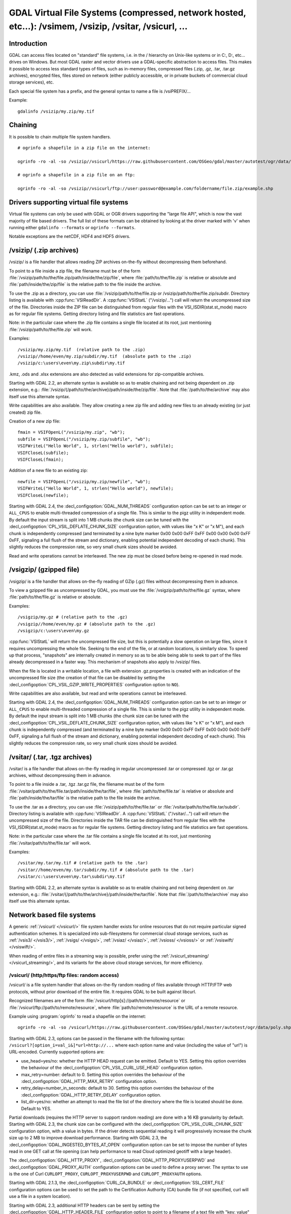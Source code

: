 .. _virtual_file_systems:

===========================================================================================================
GDAL Virtual File Systems (compressed, network hosted, etc...): /vsimem, /vsizip, /vsitar, /vsicurl, ...
===========================================================================================================

Introduction
------------

GDAL can access files located on "standard" file systems, i.e. in the / hierarchy on Unix-like systems or in C:\, D:\, etc... drives on Windows. But most GDAL raster and vector drivers use a GDAL-specific abstraction to access files. This makes it possible to access less standard types of files, such as in-memory files, compressed files (.zip, .gz, .tar, .tar.gz archives), encrypted files, files stored on network (either publicly accessible, or in private buckets of commercial cloud storage services), etc.

Each special file system has a prefix, and the general syntax to name a file is /vsiPREFIX/...

Example:

::

    gdalinfo /vsizip/my.zip/my.tif

Chaining
--------

It is possible to chain multiple file system handlers.

::

    # ogrinfo a shapefile in a zip file on the internet:

    ogrinfo -ro -al -so /vsizip//vsicurl/https://raw.githubusercontent.com/OSGeo/gdal/master/autotest/ogr/data/poly.zip

    # ogrinfo a shapefile in a zip file on an ftp:

    ogrinfo -ro -al -so /vsizip//vsicurl/ftp://user:password@example.com/foldername/file.zip/example.shp

Drivers supporting virtual file systems
---------------------------------------

Virtual file systems can only be used with GDAL or OGR drivers supporting the "large file API", which is now the vast majority of file based drivers. The full list of these formats can be obtained by looking at the driver marked with 'v' when running either ``gdalinfo --formats`` or ``ogrinfo --formats``.

Notable exceptions are the netCDF, HDF4 and HDF5 drivers.

/vsizip/ (.zip archives)
------------------------

/vsizip/ is a file handler that allows reading ZIP archives on-the-fly without decompressing them beforehand.

To point to a file inside a zip file, the filename must be of the form :file:`/vsizip/path/to/the/file.zip/path/inside/the/zip/file`, where :file:`path/to/the/file.zip` is relative or absolute and :file:`path/inside/the/zip/file` is the relative path to the file inside the archive.

To use the .zip as a directory, you can use :file:`/vsizip/path/to/the/file.zip or /vsizip/path/to/the/file.zip/subdir. Directory listing is available with :cpp:func:`VSIReadDir`. A :cpp:func:`VSIStatL` ("/vsizip/...") call will return the uncompressed size of the file. Directories inside the ZIP file can be distinguished from regular files with the VSI_ISDIR(stat.st_mode) macro as for regular file systems. Getting directory listing and file statistics are fast operations.

Note: in the particular case where the .zip file contains a single file located at its root, just mentioning :file:`/vsizip/path/to/the/file.zip` will work.

Examples:

::

    /vsizip/my.zip/my.tif  (relative path to the .zip)
    /vsizip//home/even/my.zip/subdir/my.tif  (absolute path to the .zip)
    /vsizip/c:\users\even\my.zip\subdir\my.tif

.kmz, .ods and .xlsx extensions are also detected as valid extensions for zip-compatible archives.

Starting with GDAL 2.2, an alternate syntax is available so as to enable chaining and not being dependent on .zip extension, e.g.: :file:`/vsizip/{/path/to/the/archive}/path/inside/the/zip/file`. Note that :file:`/path/to/the/archive` may also itself use this alternate syntax.

Write capabilities are also available. They allow creating a new zip file and adding new files to an already existing (or just created) zip file.

Creation of a new zip file:

::

    fmain = VSIFOpenL("/vsizip/my.zip", "wb");
    subfile = VSIFOpenL("/vsizip/my.zip/subfile", "wb");
    VSIFWriteL("Hello World", 1, strlen("Hello world"), subfile);
    VSIFCloseL(subfile);
    VSIFCloseL(fmain);

Addition of a new file to an existing zip:

::

    newfile = VSIFOpenL("/vsizip/my.zip/newfile", "wb");
    VSIFWriteL("Hello World", 1, strlen("Hello world"), newfile);
    VSIFCloseL(newfile);

Starting with GDAL 2.4, the :decl_configoption:`GDAL_NUM_THREADS` configuration option can be set to an integer or ``ALL_CPUS`` to enable multi-threaded compression of a single file. This is similar to the pigz utility in independent mode. By default the input stream is split into 1 MB chunks (the chunk size can be tuned with the :decl_configoption:`CPL_VSIL_DEFLATE_CHUNK_SIZE` configuration option, with values like "x K" or "x M"), and each chunk is independently compressed (and terminated by a nine byte marker 0x00 0x00 0xFF 0xFF 0x00 0x00 0x00 0xFF 0xFF, signaling a full flush of the stream and dictionary, enabling potential independent decoding of each chunk). This slightly reduces the compression rate, so very small chunk sizes should be avoided.

Read and write operations cannot be interleaved. The new zip must be closed before being re-opened in read mode.

/vsigzip/ (gzipped file)
------------------------

/vsigzip/ is a file handler that allows on-the-fly reading of GZip (.gz) files without decompressing them in advance.

To view a gzipped file as uncompressed by GDAL, you must use the :file:`/vsigzip/path/to/the/file.gz` syntax, where :file:`path/to/the/file.gz` is relative or absolute.

Examples:

::

    /vsigzip/my.gz # (relative path to the .gz)
    /vsigzip//home/even/my.gz # (absolute path to the .gz)
    /vsigzip/c:\users\even\my.gz

:cpp:func:`VSIStatL` will return the uncompressed file size, but this is potentially a slow operation on large files, since it requires uncompressing the whole file. Seeking to the end of the file, or at random locations, is similarly slow. To speed up that process, "snapshots" are internally created in memory so as to be able being able to seek to part of the files already decompressed in a faster way. This mechanism of snapshots also apply to /vsizip/ files.

When the file is located in a writable location, a file with extension .gz.properties is created with an indication of the uncompressed file size (the creation of that file can be disabled by setting the :decl_configoption:`CPL_VSIL_GZIP_WRITE_PROPERTIES` configuration option to ``NO``).

Write capabilities are also available, but read and write operations cannot be interleaved.

Starting with GDAL 2.4, the :decl_configoption:`GDAL_NUM_THREADS` configuration option can be set to an integer or ``ALL_CPUS`` to enable multi-threaded compression of a single file. This is similar to the pigz utility in independent mode. By default the input stream is split into 1 MB chunks (the chunk size can be tuned with the :decl_configoption:`CPL_VSIL_DEFLATE_CHUNK_SIZE` configuration option, with values like "x K" or "x M"), and each chunk is independently compressed (and terminated by a nine byte marker 0x00 0x00 0xFF 0xFF 0x00 0x00 0x00 0xFF 0xFF, signaling a full flush of the stream and dictionary, enabling potential independent decoding of each chunk). This slightly reduces the compression rate, so very small chunk sizes should be avoided.

/vsitar/ (.tar, .tgz archives)
------------------------------

/vsitar/ is a file handler that allows on-the-fly reading in regular uncompressed .tar or compressed .tgz or .tar.gz archives, without decompressing them in advance.

To point to a file inside a .tar, .tgz .tar.gz file, the filename must be of the form :file:`/vsitar/path/to/the/file.tar/path/inside/the/tar/file`, where :file:`path/to/the/file.tar` is relative or absolute and :file:`path/inside/the/tar/file` is the relative path to the file inside the archive.

To use the .tar as a directory, you can use :file:`/vsizip/path/to/the/file.tar` or :file:`/vsitar/path/to/the/file.tar/subdir`. Directory listing is available with :cpp:func:`VSIReadDir`. A :cpp:func:`VSIStatL` ("/vsitar/...") call will return the uncompressed size of the file. Directories inside the TAR file can be distinguished from regular files with the VSI_ISDIR(stat.st_mode) macro as for regular file systems. Getting directory listing and file statistics are fast operations.

Note: in the particular case where the .tar file contains a single file located at its root, just mentioning :file:`/vsitar/path/to/the/file.tar` will work.

Examples:

::

    /vsitar/my.tar/my.tif # (relative path to the .tar)
    /vsitar//home/even/my.tar/subdir/my.tif # (absolute path to the .tar)
    /vsitar/c:\users\even\my.tar\subdir\my.tif

Starting with GDAL 2.2, an alternate syntax is available so as to enable chaining and not being dependent on .tar extension, e.g.: :file:`/vsitar/{/path/to/the/archive}/path/inside/the/tar/file`. Note that :file:`/path/to/the/archive` may also itself use this alternate syntax.

Network based file systems
--------------------------

A generic :ref:`/vsicurl/ </vsicurl/>` file system handler exists for online resources that do not require particular signed authentication schemes. It is specialized into sub-filesystems for commercial cloud storage services, such as :ref:`/vsis3/ </vsis3/>`,  :ref:`/vsigs/ </vsigs/>`, :ref:`/vsiaz/ </vsiaz/>`, :ref:`/vsioss/ </vsioss/>` or  :ref:`/vsiswift/ </vsiswift/>`.

When reading of entire files in a streaming way is possible, prefer using the :ref:`/vsicurl_streaming/ </vsicurl_streaming/>`, and its variants for the above cloud storage services, for more efficiency.

.. _`/vsicurl/`:

/vsicurl/ (http/https/ftp files: random access)
+++++++++++++++++++++++++++++++++++++++++++++++

/vsicurl/ is a file system handler that allows on-the-fly random reading of files available through HTTP/FTP web protocols, without prior download of the entire file. It requires GDAL to be built against libcurl.

Recognized filenames are of the form :file:`/vsicurl/http[s]://path/to/remote/resource` or :file:`/vsicurl/ftp://path/to/remote/resource`, where :file:`path/to/remote/resource` is the URL of a remote resource.

Example using :program:`ogrinfo` to read a shapefile on the internet:

::

    ogrinfo -ro -al -so /vsicurl/https://raw.githubusercontent.com/OSGeo/gdal/master/autotest/ogr/data/poly.shp

Starting with GDAL 2.3, options can be passed in the filename with the following syntax: ``/vsicurl?[option_i=val_i&]*url=http://...`` where each option name and value (including the value of "url") is URL-encoded. Currently supported options are:

- use_head=yes/no: whether the HTTP HEAD request can be emitted. Default to YES. Setting this option overrides the behaviour of the :decl_configoption:`CPL_VSIL_CURL_USE_HEAD` configuration option.
- max_retry=number: default to 0. Setting this option overrides the behaviour of the :decl_configoption:`GDAL_HTTP_MAX_RETRY` configuration option.
- retry_delay=number_in_seconds: default to 30. Setting this option overrides the behaviour of the :decl_configoption:`GDAL_HTTP_RETRY_DELAY` configuration option.
- list_dir=yes/no: whether an attempt to read the file list of the directory where the file is located should be done. Default to YES.

Partial downloads (requires the HTTP server to support random reading) are done with a 16 KB granularity by default. Starting with GDAL 2.3, the chunk size can be configured with the :decl_configoption:`CPL_VSIL_CURL_CHUNK_SIZE` configuration option, with a value in bytes. If the driver detects sequential reading it will progressively increase the chunk size up to 2 MB to improve download performance. Starting with GDAL 2.3, the :decl_configoption:`GDAL_INGESTED_BYTES_AT_OPEN` configuration option can be set to impose the number of bytes read in one GET call at file opening (can help performance to read Cloud optimized geotiff with a large header).

The :decl_configoption:`GDAL_HTTP_PROXY`, :decl_configoption:`GDAL_HTTP_PROXYUSERPWD` and :decl_configoption:`GDAL_PROXY_AUTH` configuration options can be used to define a proxy server. The syntax to use is the one of Curl ``CURLOPT_PROXY``, ``CURLOPT_PROXYUSERPWD`` and ``CURLOPT_PROXYAUTH`` options.

Starting with GDAL 2.1.3, the :decl_configoption:`CURL_CA_BUNDLE` or :decl_configoption:`SSL_CERT_FILE` configuration options can be used to set the path to the Certification Authority (CA) bundle file (if not specified, curl will use a file in a system location).

Starting with GDAL 2.3, additional HTTP headers can be sent by setting the :decl_configoption:`GDAL_HTTP_HEADER_FILE` configuration option to point to a filename of a text file with "key: value" HTTP headers.

Starting with GDAL 2.3, the :decl_configoption:`GDAL_HTTP_MAX_RETRY` (number of attempts) and :decl_configoption:`GDAL_HTTP_RETRY_DELAY` (in seconds) configuration option can be set, so that request retries are done in case of HTTP errors 429, 502, 503 or 504.

More generally options of :cpp:func:`CPLHTTPFetch` available through configuration options are available.

The file can be cached in RAM by setting the configuration option :decl_configoption:`VSI_CACHE` to ``TRUE``. The cache size defaults to 25 MB, but can be modified by setting the configuration option :decl_configoption:`VSI_CACHE_SIZE` (in bytes). Content in that cache is discarded when the file handle is closed.

In addition, a global least-recently-used cache of 16 MB shared among all downloaded content is enabled by default, and content in it may be reused after a file handle has been closed and reopen, during the life-time of the process or until :cpp:func:`VSICurlClearCache` is called. Starting with GDAL 2.3, the size of this global LRU cache can be modified by setting the configuration option :decl_configoption:`CPL_VSIL_CURL_CACHE_SIZE` (in bytes).

Starting with GDAL 2.3, the :decl_configoption:`CPL_VSIL_CURL_NON_CACHED` configuration option can be set to values like :file:`/vsicurl/http://example.com/foo.tif:/vsicurl/http://example.com/some_directory`, so that at file handle closing, all cached content related to the mentioned file(s) is no longer cached. This can help when dealing with resources that can be modified during execution of GDAL related code. Alternatively, :cpp:func:`VSICurlClearCache` can be used.

Starting with GDAL 2.1, ``/vsicurl/`` will try to query directly redirected URLs to Amazon S3 signed URLs during their validity period, so as to minimize round-trips. This behaviour can be disabled by setting the configuration option :decl_configoption:`CPL_VSIL_CURL_USE_S3_REDIRECT` to ``NO``.

:cpp:func:`VSIStatL` will return the size in st_size member and file nature- file or directory - in st_mode member (the later only reliable with FTP resources for now).

:cpp:func:`VSIReadDir` should be able to parse the HTML directory listing returned by the most popular web servers, such as Apache and Microsoft IIS.

.. _`/vsicurl_streaming/`:

/vsicurl_streaming/ (http/https/ftp files: streaming)
+++++++++++++++++++++++++++++++++++++++++++++++++++++

/vsicurl_streaming/ is a file system handler that allows on-the-fly sequential reading of files streamed through HTTP/FTP web protocols, without prior download of the entire file. It requires GDAL to be built against libcurl.

Although this file handler is able seek to random offsets in the file, this will not be efficient. If you need efficient random access and that the server supports range downloading, you should use the :ref:`/vsicurl/ </vsicurl/>` file system handler instead.

Recognized filenames are of the form :file:`/vsicurl_streaming/http[s]://path/to/remote/resource` or :file:`/vsicurl_streaming/ftp://path/to/remote/resource`, where :file:`path/to/remote/resource` is the URL of a remote resource.

The :decl_configoption:`GDAL_HTTP_PROXY`, :decl_configoption:`GDAL_HTTP_PROXYUSERPWD` and :decl_configoption:`GDAL_PROXY_AUTH` configuration options can be used to define a proxy server. The syntax to use is the one of Curl ``CURLOPT_PROXY``, ``CURLOPT_PROXYUSERPWD`` and ``CURLOPT_PROXYAUTH`` options.

Starting with GDAL 2.1.3, the :decl_configoption:`CURL_CA_BUNDLE` or :decl_configoption:`SSL_CERT_FILE` configuration options can be used to set the path to the Certification Authority (CA) bundle file (if not specified, curl will use a file in a system location).

The file can be cached in RAM by setting the configuration option :decl_configoption:`VSI_CACHE` to ``TRUE``. The cache size defaults to 25 MB, but can be modified by setting the configuration option :decl_configoption:`VSI_CACHE_SIZE` (in bytes).

:cpp:func:`VSIStatL` will return the size in st_size member and file nature- file or directory - in st_mode member (the later only reliable with FTP resources for now).

.. _`/vsis3/`:

/vsis3/ (AWS S3 files: random reading)
++++++++++++++++++++++++++++++++++++++

/vsis3/ is a file system handler that allows on-the-fly random reading of (primarily non-public) files available in AWS S3 buckets, without prior download of the entire file. It requires GDAL to be built against libcurl.

It also allows sequential writing of files (no seeks or read operations are then allowed, so in particular direct writing of GeoTIFF files with the GTiff driver is not supported). Deletion of files with :cpp:func:`VSIUnlink` is also supported. Starting with GDAL 2.3, creation of directories with :cpp:func:`VSIMkdir` and deletion of (empty) directories with :cpp:func:`VSIRmdir` are also possible.

Recognized filenames are of the form :file:`/vsis3/bucket/key`, where ``bucket`` is the name of the S3 bucket and ``key`` is the S3 object "key", i.e. a filename potentially containing subdirectories.

The generalities of :ref:`/vsicurl/ </vsicurl/>` apply.

Several authentication methods are possible, and are attempted in the following order:

1. If :decl_configoption:`AWS_NO_SIGN_REQUEST=YES` configuration option is set, request signing is disabled. This option might be used for buckets with public access rights. Available since GDAL 2.3
2. The :decl_configoption:`AWS_SECRET_ACCESS_KEY` and :decl_configoption:`AWS_ACCESS_KEY_ID` configuration options can be set. The :decl_configoption:`AWS_SESSION_TOKEN` configuration option must be set when temporary credentials are used.
3. Starting with GDAL 2.3, alternate ways of providing credentials similar to what the "aws" command line utility or Boto3 support can be used. If the above mentioned environment variables are not provided, the ``~/.aws/credentials`` or ``UserProfile%/.aws/credentials`` file will be read (or the file pointed by :decl_configoption:`CPL_AWS_CREDENTIALS_FILE`). The profile may be specified with the :decl_configoption:`AWS_DEFAULT_PROFILE` environment variable (the default profile is "default")
4. The ``~/.aws/config`` or ``UserProfile%/.aws/config`` file may also be used (or the file pointer by :decl_configoption:`AWS_CONFIG_FILE`) to retrieve credentials and the AWS region.
5. If none of the above method succeeds, instance profile credentials will be retrieved when GDAL is used on EC2 instances.

The :decl_configoption:`AWS_REGION` (or :decl_configoption:`AWS_DEFAULT_REGION` starting with GDAL 2.3) configuration option may be set to one of the supported S3 regions and defaults to ``us-east-1``.

Starting with GDAL 2.2, the :decl_configoption:`AWS_REQUEST_PAYER` configuration option may be set to "requester" to facilitate use with Requester Pays buckets.

The :decl_configoption:`AWS_S3_ENDPOINT` configuration option defaults to s3.amazonaws.com.

The :decl_configoption:`AWS_HTTPS` configuration option defaults to ``YES``.

The :decl_configoption:`AWS_VIRTUAL_HOSTING` configuration option defaults to ``TRUE``. This allows you to configure the two ways to access the buckets, see Bucket and Host Name for more details.
- ``TRUE`` value, identifies the bucket via a virtual bucket host name, e.g.: mybucket.cname.domain.com
- ``FALSE`` value, identifies the bucket as the top-level directory in the URI, e.g.: cname.domain.com/mybucket

On writing, the file is uploaded using the S3 multipart upload API. The size of chunks is set to 50 MB by default, allowing creating files up to 500 GB (10000 parts of 50 MB each). If larger files are needed, then increase the value of the :decl_configoption:`VSIS3_CHUNK_SIZE` config option to a larger value (expressed in MB). In case the process is killed and the file not properly closed, the multipart upload will remain open, causing Amazon to charge you for the parts storage. You'll have to abort yourself with other means such "ghost" uploads (e.g. with the s3cmd utility) For files smaller than the chunk size, a simple PUT request is used instead of the multipart upload API.

Since GDAL 2.4, when listing a directory, files with GLACIER storage class are ignored unless the :decl_configoption:`CPL_VSIL_CURL_IGNORE_GLACIER_STORAGE` configuration option is set to ``NO``.

Since GDAL 3.1, the Rename() operation is supported (first doing a copy of the original file and then deleting it).

.. versionadded:: 2.1

.. _`/vsis3_streaming/`:

/vsis3_streaming/ (AWS S3 files: streaming)
+++++++++++++++++++++++++++++++++++++++++++

/vsis3_streaming/ is a file system handler that allows on-the-fly sequential reading of (primarily non-public) files available in AWS S3 buckets, without prior download of the entire file. It requires GDAL to be built against libcurl.

Recognized filenames are of the form :file:`/vsis3_streaming/bucket/key` where ``bucket`` is the name of the S3 bucket and ``key`` is the S3 object "key", i.e. a filename potentially containing subdirectories.

Authentication options, and read-only features, are identical to :ref:`/vsis3/ </vsis3/>`

.. versionadded:: 2.1

.. _`/vsigs/`:

/vsigs/ (Google Cloud Storage files: random reading)
++++++++++++++++++++++++++++++++++++++++++++++++++++

/vsigs/ is a file system handler that allows on-the-fly random reading of (primarily non-public) files available in Google Cloud Storage buckets, without prior download of the entire file. It requires GDAL to be built against libcurl.

Starting with GDAL 2.3, it also allows sequential writing of files (no seeks or read operations are then allowed, so in particular direct writing of GeoTIFF files with the GTiff driver is not supported). Deletion of files with :cpp:func:`VSIUnlink`, creation of directories with :cpp:func:`VSIMkdir` and deletion of (empty) directories with :cpp:func:`VSIRmdir` are also possible.

Recognized filenames are of the form :file:`/vsigs/bucket/key` where ``bucket`` is the name of the bucket and ``key`` is the object "key", i.e. a filename potentially containing subdirectories.

The generalities of :ref:`/vsicurl/ </vsicurl/>` apply.

Several authentication methods are possible, and are attempted in the following order:

1. The :decl_configoption:`GS_SECRET_ACCESS_KEY` and :decl_configoption:`GS_ACCESS_KEY_ID` configuration options can be set for AWS-style authentication
2. The :decl_configoption:`GDAL_HTTP_HEADER_FILE` configuration option to point to a filename of a text file with "key: value" headers. Typically, it must contain a "Authorization: Bearer XXXXXXXXX" line.
3. (GDAL >= 2.3) The :decl_configoption:`GS_OAUTH2_REFRESH_TOKEN` configuration option can be set to use OAuth2 client authentication. See http://code.google.com/apis/accounts/docs/OAuth2.html This refresh token can be obtained with the ``gdal_auth.py -s storage`` or ``gdal_auth.py -s storage-rw`` script Note: instead of using the default GDAL application credentials, you may define the :decl_configoption:`GS_OAUTH2_CLIENT_ID` and :decl_configoption:`GS_OAUTH2_CLIENT_SECRET` configuration options (need to be defined both for gdal_auth.py and later execution of /vsigs)
4. (GDAL >= 2.3) The :decl_configoption:`GOOGLE_APPLICATION_CREDENTIALS` configuration option can be set to point to a JSON file containing OAuth2 service account credentials, in particular a private key and a client email. See https://developers.google.com/identity/protocols/OAuth2ServiceAccount for more details on this authentication method. The bucket must grant the "Storage Legacy Bucket Owner" or "Storage Legacy Bucket Reader" permissions to the service account. The :decl_configoption:`GS_OAUTH2_SCOPE` configuration option can be set to change the default permission scope from "https://www.googleapis.com/auth/devstorage.read_write" to "https://www.googleapis.com/auth/devstorage.read_only" if needed.
5. (GDAL >= 2.3) Variant of the previous method. The :decl_configoption:`GS_OAUTH2_PRIVATE_KEY` (or :decl_configoption:`GS_OAUTH2_PRIVATE_KEY_FILE)` and :decl_configoption:`GS_OAUTH2_CLIENT_EMAIL` can be set to use OAuth2 service account authentication. See https://developers.google.com/identity/protocols/OAuth2ServiceAccount for more details on this authentication method. The :decl_configoption:`GS_OAUTH2_PRIVATE_KEY` configuration option must contain the private key as a inline string, starting with "-----BEGIN PRIVATE KEY-----" Alternatively the :decl_configoption:`GS_OAUTH2_PRIVATE_KEY_FILE` configuration option can be set to indicate a filename that contains such a private key. The bucket must grant the "Storage Legacy Bucket Owner" or "Storage Legacy Bucket Reader" permissions to the service account. The :decl_configoption:`GS_OAUTH2_SCOPE` configuration option can be set to change the default permission scope from "https://www.googleapis.com/auth/devstorage.read_write" to "https://www.googleapis.com/auth/devstorage.read_only" if needed.
6. (GDAL >= 2.3) An alternate way of providing credentials similar to what the "gsutil" command line utility or Boto3 support can be used. If the above mentioned environment variables are not provided, the :file:`~/.boto` or :file:`UserProfile%/.boto` file will be read (or the file pointed by :decl_configoption:`CPL_GS_CREDENTIALS_FILE`) for the gs_secret_access_key and gs_access_key_id entries for AWS style authentication. If not found, it will look for the gs_oauth2_refresh_token (and optionally client_id and client_secret) entry for OAuth2 client authentication.
7. (GDAL >= 2.3) Finally if none of the above method succeeds, the code will check if the current machine is a Google Compute Engine instance, and if so will use the permissions associated to it (using the default service account associated with the VM). To force a machine to be detected as a GCE instance (for example for code running in a container with no access to the boot logs), you can set :decl_configoption:`CPL_MACHINE_IS_GCE` to ``YES``.

Since GDAL 3.1, the Rename() operation is supported (first doing a copy of the original file and then deleting it).

.. versionadded:: 2.2

.. _`/vsigs_streaming/`:

/vsigs_streaming/ (Google Cloud Storage files: streaming)
+++++++++++++++++++++++++++++++++++++++++++++++++++++++++

/vsigs_streaming/ is a file system handler that allows on-the-fly sequential reading of files (primarily non-public) files available in Google Cloud Storage buckets, without prior download of the entire file. It requires GDAL to be built against libcurl.

Recognized filenames are of the form :file:`/vsigs_streaming/bucket/key` where ``bucket`` is the name of the bucket and ``key`` is the object "key", i.e. a filename potentially containing subdirectories.

Authentication options, and read-only features, are identical to :ref:`/vsigs/ </vsigs/>`

.. versionadded:: 2.2

.. _`/vsiaz/`:

/vsiaz/ (Microsoft Azure Blob files: random reading)
++++++++++++++++++++++++++++++++++++++++++++++++++++

/vsiaz/ is a file system handler that allows on-the-fly random reading of (primarily non-public) files available in Microsoft Azure Blob containers, without prior download of the entire file. It requires GDAL to be built against libcurl.

It also allows sequential writing of files (no seeks or read operations are then allowed, so in particular direct writing of GeoTIFF files with the GTiff driver is not supported). A block blob will be created if the file size is below 4 MB. Beyond, an append blob will be created (with a maximum file size of 195 GB).

Deletion of files with :cpp:func:`VSIUnlink`, creation of directories with :cpp:func:`VSIMkdir` and deletion of (empty) directories with :cpp:func:`VSIRmdir` are also possible. Note: when using :cpp:func:`VSIMkdir`, a special hidden :file:`.gdal_marker_for_dir` empty file is created, since Azure Blob does not natively support empty directories. If that file is the last one remaining in a directory, :cpp:func:`VSIRmdir` will automatically remove it. This file will not be seen with :cpp:func:`VSIReadDir`. If removing files from directories not created with :cpp:func:`VSIMkdir`, when the last file is deleted, its directory is automatically removed by Azure, so the sequence ``VSIUnlink("/vsiaz/container/subdir/lastfile")`` followed by ``VSIRmdir("/vsiaz/container/subdir")`` will fail on the :cpp:func:`VSIRmdir` invocation.

Recognized filenames are of the form :file:`/vsiaz/container/key`, where ``container`` is the name of the container and ``key`` is the object "key", i.e. a filename potentially containing subdirectories.

The generalities of :ref:`/vsicurl/ </vsicurl/>` apply.

Two authentication methods are possible, and are attempted in the following order:

1. The :decl_configoption:`AZURE_STORAGE_CONNECTION_STRING` configuration option, given in the access key section of the administration interface. It contains both the account name and a secret key.
2. The :decl_configoption:`AZURE_STORAGE_ACCOUNT` and :decl_configoption:`AZURE_STORAGE_ACCESS_KEY` configuration options pointing respectively to the account name and a secret key.

Since GDAL 3.1, the Rename() operation is supported (first doing a copy of the original file and then deleting it).

.. versionadded:: 2.3

.. _`/vsiaz_streaming/`:

/vsiaz_streaming/ (Microsoft Azure Blob files: streaming)
+++++++++++++++++++++++++++++++++++++++++++++++++++++++++

/vsiaz_streaming/ is a file system handler that allows on-the-fly sequential reading of files (primarily non-public) files available in Microsoft Azure Blob containers, buckets, without prior download of the entire file. It requires GDAL to be built against libcurl.

Recognized filenames are of the form :file:`/vsiaz_streaming/container/key` where ``container`` is the name of the container and ``key`` is the object "key", i.e. a filename potentially containing subdirectories.

Authentication options, and read-only features, are identical to :ref:`/vsiaz/ </vsiaz/>`

.. versionadded:: 2.3

.. _`/vsioss/`:

/vsioss/ (Alibaba Cloud OSS files: random reading)
++++++++++++++++++++++++++++++++++++++++++++++++++

/vsioss/ is a file system handler that allows on-the-fly random reading of (primarily non-public) files available in Alibaba Cloud Object Storage Service (OSS) buckets, without prior download of the entire file. It requires GDAL to be built against libcurl.

It also allows sequential writing of files (no seeks or read operations are then allowed, so in particular direct writing of GeoTIFF files with the GTiff driver is not supported). Deletion of files with :cpp:func:`VSIUnlink` is also supported. Creation of directories with :cpp:func:`VSIMkdir` and deletion of (empty) directories with :cpp:func:`VSIRmdir` are also possible.

Recognized filenames are of the form :file:`/vsioss/bucket/key` where ``bucket`` is the name of the OSS bucket and ``key`` is the OSS object "key", i.e. a filename potentially containing subdirectories.

The generalities of :ref:`/vsicurl/ </vsicurl/>` apply.

The :decl_configoption:`OSS_SECRET_ACCESS_KEY` and :decl_configoption:`OSS_ACCESS_KEY_ID` configuration options must be set. The :decl_configoption:`OSS_ENDPOINT` configuration option should normally be set to the appropriate value, which reflects the region attached to the bucket. The default is ``oss-us-east-1.aliyuncs.com``. If the bucket is stored in another region than oss-us-east-1, the code logic will redirect to the appropriate endpoint.

On writing, the file is uploaded using the OSS multipart upload API. The size of chunks is set to 50 MB by default, allowing creating files up to 500 GB (10000 parts of 50 MB each). If larger files are needed, then increase the value of the :decl_configoption:`VSIOSS_CHUNK_SIZE` config option to a larger value (expressed in MB). In case the process is killed and the file not properly closed, the multipart upload will remain open, causing Alibaba to charge you for the parts storage. You'll have to abort yourself with other means. For files smaller than the chunk size, a simple PUT request is used instead of the multipart upload API.

.. versionadded:: 2.3

.. _`/vsioss_streaming/`:

/vsioss_streaming/ (Alibaba Cloud OSS files: streaming)
+++++++++++++++++++++++++++++++++++++++++++++++++++++++

/vsioss_streaming/ is a file system handler that allows on-the-fly sequential reading of files (primarily non-public) files available in Alibaba Cloud Object Storage Service (OSS) buckets, without prior download of the entire file. It requires GDAL to be built against libcurl.

Recognized filenames are of the form :file:`/vsioss_streaming/bucket/key` where ``bucket`` is the name of the bucket and ``key`` is the object "key", i.e. a filename potentially containing subdirectories.

Authentication options, and read-only features, are identical to :ref:`/vsioss/ </vsioss/>`

.. versionadded:: 2.3

.. _`/vsiswift/`:

/vsiswift/ (OpenStack Swift Object Storage: random reading)
+++++++++++++++++++++++++++++++++++++++++++++++++++++++++++

/vsiswift/ is a file system handler that allows on-the-fly random reading of (primarily non-public) files available in OpenStack Swift Object Storage (swift) buckets, without prior download of the entire file. It requires GDAL to be built against libcurl.

It also allows sequential writing of files (no seeks or read operations are then allowed, so in particular direct writing of GeoTIFF files with the GTiff driver is not supported). Deletion of files with :cpp:func:`VSIUnlink` is also supported. Creation of directories with :cpp:func:`VSIMkdir` and deletion of (empty) directories with :cpp:func:`VSIRmdir` are also possible.

Recognized filenames are of the form :file:`/vsiswift/bucket/key` where ``bucket`` is the name of the swift bucket and ``key`` is the swift object "key", i.e. a filename potentially containing subdirectories.

The generalities of :ref:`/vsicurl/ </vsicurl/>` apply.

Two authentication methods are possible, and are attempted in the following order:

1. The :decl_configoption:`SWIFT_STORAGE_URL` and :decl_configoption:`SWIFT_AUTH_TOKEN` configuration options are set respectively to the storage URL (e.g http://127.0.0.1:12345/v1/AUTH_something) and the value of the x-auth-token authorization token.
2. The :decl_configoption:`SWIFT_AUTH_V1_URL`, :decl_configoption:`SWIFT_USER` and :decl_configoption:`SWIFT_KEY` configuration options are set respectively to the endpoint of the Auth V1 authentication (e.g http://127.0.0.1:12345/auth/v1.0), the user name and the key/password. This authentication endpoint will be used to retrieve the storage URL and authorization token mentioned in the first authentication method.

This file system handler also allows sequential writing of files (no seeks or read operations are then allowed)

.. versionadded:: 2.3

.. _`/vsiswift_streaming/`:

/vsiswift_streaming/ (OpenStack Swift Object Storage: streaming)
++++++++++++++++++++++++++++++++++++++++++++++++++++++++++++++++

/vsiswift_streaming/ is a file system handler that allows on-the-fly sequential reading of files (primarily non-public) files available in OpenStack Swift Object Storage (swift) buckets, without prior download of the entire file. It requires GDAL to be built against libcurl.

Recognized filenames are of the form :file:`/vsiswift_streaming/bucket/key` where ``bucket`` is the name of the bucket and ``key`` is the object "key", i.e. a filename potentially containing subdirectories.

Authentication options, and read-only features, are identical to :ref:`/vsiswift/ </vsiswift/>`

.. versionadded:: 2.3

.. _`/vsihdfs/`:

/vsihdfs/ (Hadoop File System)
++++++++++++++++++++++++++++++

/vsihdfs/ is a file system handler that provides read access to HDFS. This handler requires GDAL to have been built with Java support (``--with-java``) and HDFS support (``--with-hdfs``). Support for this handler is currently only available on Unix-like systems. Note: support for the HTTP REST API (webHdfs) is also available with :ref:`/vsiwebhdfs/`

Recognized filenames are of the form :file:`/vsihdfs/hdfsUri` where ``hdfsUri`` is a valid HDFS URI.

Examples:

::

    /vsihdfs/file:/tmp/my.tif  (a local file accessed through HDFS)
    /vsihdfs/hdfs:/hadoop/my.tif  (a file stored in HDFS)

.. versionadded:: 2.4

.. _`/vsiwebhdfs/`:

/vsiwebhdfs/ (Web Hadoop File System REST API)
++++++++++++++++++++++++++++++++++++++++++++++

/vsiwebhdfs/ is a file system handler that provides read and write access to HDFS through its HTTP REST API.

Recognized filenames are of the form :file:`/vsiwebhdfs/http://hostname:port/webhdfs/v1/path/to/filename`.

Examples:

::

    /vsiwebhdfs/http://localhost:50070/webhdfs/v1/mydir/byte.tif

It also allows sequential writing of files (no seeks or read operations are then allowed, so in particular direct writing of GeoTIFF files with the GTiff driver is not supported). Deletion of files with :cpp:func:`VSIUnlink` is also supported. Creation of directories with :cpp:func:`VSIMkdir` and deletion of (empty) directories with :cpp:func:`VSIRmdir` are also possible.

The generalities of :ref:`/vsicurl/ </vsicurl/>` apply.

The following configuration options are available:

- :decl_configoption:`WEBHDFS_USERNAME` = value: User name (when security is off).
- :decl_configoption:`WEBHDFS_DELEGATION` = value: Hadoop delegation token (when security is on).
- :decl_configoption:`WEBHDFS_DATANODE_HOST` = value: For APIs using redirect, substitute the redirection hostname with the one provided by this option (normally resolvable hostname should be rewritten by a proxy)
- :decl_configoption:`WEBHDFS_REPLICATION` = int_value: Replication value used when creating a file
- :decl_configoption:`WEBHDFS_PERMISSION` = int_value: Permission mask (to provide as decimal number) when creating a file or directory

This file system handler also allows sequential writing of files (no seeks or read operations are then allowed)

.. versionadded:: 2.4

.. _`/vsistdin/`:

/vsistdin/ (standard input streaming)
-------------------------------------

/vsistdin/ is a file handler that allows reading from the standard input stream.

The filename syntax must be only :file:`/vsistdin/`.

The file operations available are of course limited to Read() and forward Seek(). Full seek in the first MB of a file is possible, and it is cached so that closing, re-opening :file:`/vsistdin/` and reading within this first megabyte is possible multiple times in the same process.

.. _`/vsistdout/`:

/vsistdout/ (standard output streaming)
---------------------------------------

/vsistdout/ is a file handler that allows writing into the standard output stream.

The filename syntax must be only :file:`/vsistdout/`.

The file operations available are of course limited to Write().

A variation of this file system exists as the :file:`/vsistdout_redirect/` file system handler, where the output function can be defined with :cpp:func:`VSIStdoutSetRedirection`.

.. _`/vsimem/`:

/vsimem/ (in-memory files)
--------------------------

/vsimem/ is a file handler that allows block of memory to be treated as files. All portions of the file system underneath the base path :file:`/vsimem/` will be handled by this driver.

Normal VSI*L functions can be used freely to create and destroy memory arrays, treating them as if they were real file system objects. Some additional methods exist to efficiently create memory file system objects without duplicating original copies of the data or to "steal" the block of memory associated with a memory file. See :cpp:func:`VSIFileFromMemBuffer` and :cpp:func:`VSIGetMemFileBuffer`.

Directory related functions are supported.

/vsimem/ files are visible within the same process. Multiple threads can access the same underlying file in read mode, provided they used different handles, but concurrent write and read operations on the same underlying file are not supported (locking is left to the responsibility of calling code).

.. _`/vsisubfile/`:

/vsisubfile/ (portions of files)
--------------------------------

The /vsisubfile/ virtual file system handler allows access to subregions of files, treating them as a file on their own to the virtual file system functions (VSIFOpenL(), etc).

A special form of the filename is used to indicate a subportion of another file: :file:`/vsisubfile/<offset>[_<size>],<filename>`.

The size parameter is optional. Without it the remainder of the file from the start offset as treated as part of the subfile. Otherwise only <size> bytes from <offset> are treated as part of the subfile. The <filename> portion may be a relative or absolute path using normal rules. The <offset> and <size> values are in bytes.

Examples:

::


/vsisubfile/1000_3000,/data/abc.ntf
/vsisubfile/5000,../xyz/raw.dat

Unlike the /vsimem/ or conventional file system handlers, there is no meaningful support for filesystem operations for creating new files, traversing directories, and deleting files within the /vsisubfile/ area. Only the :cpp:func:`VSIStatL`, :cpp:func:`VSIFOpenL` and operations based on the file handle returned by :cpp:func:`VSIFOpenL` operate properly.

.. _`/vsisparse/`:

/vsisparse/ (sparse files)
--------------------------

The /vsisparse/ virtual file handler allows a virtual file to be composed from chunks of data in other files, potentially with large spaces in the virtual file set to a constant value. This can make it possible to test some sorts of operations on what seems to be a large file with image data set to a constant value. It is also helpful when wanting to add test files to the test suite that are too large, but for which most of the data can be ignored. It could, in theory, also be used to treat several files on different file systems as one large virtual file.

The file referenced by /vsisparse/ should be an XML control file formatted something like:

::

    <VSISparseFile>
        <Length>87629264</Length>
        <SubfileRegion>  <!-- Stuff at start of file. -->
            <Filename relative="1">251_head.dat</Filename>
            <DestinationOffset>0</DestinationOffset>
            <SourceOffset>0</SourceOffset>
            <RegionLength>2768</RegionLength>
        </SubfileRegion>

        <SubfileRegion>  <!-- RasterDMS node. -->
            <Filename relative="1">251_rasterdms.dat</Filename>
            <DestinationOffset>87313104</DestinationOffset>
            <SourceOffset>0</SourceOffset>
            <RegionLength>160</RegionLength>
        </SubfileRegion>

        <SubfileRegion>  <!-- Stuff at end of file. -->
            <Filename relative="1">251_tail.dat</Filename>
            <DestinationOffset>87611924</DestinationOffset>
            <SourceOffset>0</SourceOffset>
            <RegionLength>17340</RegionLength>
        </SubfileRegion>

        <ConstantRegion>  <!-- Default for the rest of the file. -->
            <DestinationOffset>0</DestinationOffset>
            <RegionLength>87629264</RegionLength>
            <Value>0</Value>
        </ConstantRegion>
    </VSISparseFile>

Hopefully the values and semantics are fairly obvious.

File caching
------------

This is not a proper virtual file system handler, but a C function that takes a virtual file handle and returns a new handle that caches read-operations on the input file handle. The cache is RAM based and the content of the cache is discarded when the file handle is closed. The cache is a least-recently used lists of blocks of 32KB each.

The :cpp:class:`VSICachedFile` class only handles read operations at that time, and will error out on write operations.

This is done with the :cpp:func:`VSICreateCachedFile` function, that is implictly used by a number of the above mentioned file systems (namely the default one for standard file system operations, and the /vsicurl/ and other related network file systems) if the ``VSI_CACHE`` configuration option is set to ``YES``.

The default size of caching for each file is 25 MB (25 MB for each file that is cached), and can be controlled with the ``VSI_CACHE_SIZE`` configuration option (value in bytes).

/vsicrypt/ (encrypted files)
----------------------------

/vsicrypt/ is a special file handler is installed that allows reading/creating/update encrypted files on the fly, with random access capabilities.

Refer to :cpp:func:`VSIInstallCryptFileHandler` for more details.
